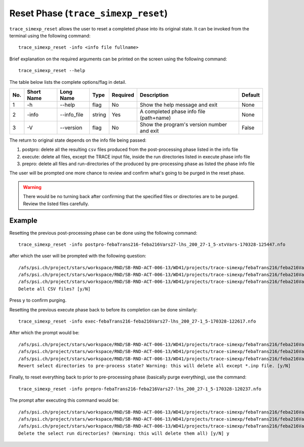 .. _trace_simexp_reset:

Reset Phase (``trace_simexp_reset``)
====================================

``trace_simexp_reset`` allows the user to reset a completed phase into its original state.
It can be invoked from the terminal using the following command::

    trace_simexp_reset -info <info file fullname>

Brief explanation on the required arguments can be printed on the screen using the following command::

    trace_simexp_reset --help

The table below lists the complete options/flag in detail.

=== ============= ==================== ========== ======== ========================================== =======
No. Short Name    Long Name            Type       Required Description                                Default
=== ============= ==================== ========== ======== ========================================== =======
1   -h            --help               flag       No       Show the help message and exit             None
2   -info         --info_file          string     Yes      A completed phase info file (path+name)    None
3   -V            --version            flag       No       Show the program's version number and exit False
=== ============= ==================== ========== ======== ========================================== =======

The return to original state depends on the info file being passed:

1. postpro: delete all the resulting ``csv`` files produced
   from the post-processing phase listed in the info file
2. execute: delete all files, except the TRACE input file, inside the run directories
   listed in execute phase info file
3. prepro: delete all files and run-directories of the produced
   by pre-processing phase as listed the phase info file

The user will be prompted one more chance to review and confirm what's going to be purged in the reset phase.

.. warning::
    There would be no turning back after confirming that the specified files or directories are to be purged.
    Review the listed files carefully.

Example
-------

Resetting the previous post-processing phase can be done using the following command::

    trace_simexp_reset -info postpro-febaTrans216-feba216Vars27-lhs_200_27-1_5-xtvVars-170328-125447.nfo

after which the user will be prompted with the following question::

    /afs/psi.ch/project/stars/workspace/RND/SB-RND-ACT-006-13/WD41/projects/trace-simexp/febaTrans216/feba216Vars27-lhs_200_27/febaTrans216-run_1-xtvVars.csv will be deleted.
    /afs/psi.ch/project/stars/workspace/RND/SB-RND-ACT-006-13/WD41/projects/trace-simexp/febaTrans216/feba216Vars27-lhs_200_27/febaTrans216-run_3-xtvVars.csv will be deleted.
    /afs/psi.ch/project/stars/workspace/RND/SB-RND-ACT-006-13/WD41/projects/trace-simexp/febaTrans216/feba216Vars27-lhs_200_27/febaTrans216-run_5-xtvVars.csv will be deleted.
    Delete all CSV files? [y/N]

Press ``y`` to confirm purging.

Resetting the previous execute phase back to before its completion can be done similarly::

    trace_simexp_reset -info exec-febaTrans216-feba216Vars27-lhs_200_27-1_5-170328-122617.nfo

After which the prompt would be::

    /afs/psi.ch/project/stars/workspace/RND/SB-RND-ACT-006-13/WD41/projects/trace-simexp/febaTrans216/feba216Vars27-lhs_200_27/febaTrans216-run_1 will be revert back to pre-pro state!
    /afs/psi.ch/project/stars/workspace/RND/SB-RND-ACT-006-13/WD41/projects/trace-simexp/febaTrans216/feba216Vars27-lhs_200_27/febaTrans216-run_3 will be revert back to pre-pro state!
    /afs/psi.ch/project/stars/workspace/RND/SB-RND-ACT-006-13/WD41/projects/trace-simexp/febaTrans216/feba216Vars27-lhs_200_27/febaTrans216-run_5 will be revert back to pre-pro state!
    Revert select directories to pre-process state? Warning: this will delete all except *.inp file. [y/N]

Finally, to reset everything back to prior to pre-processing phase (basically purge everything), use the command::

    trace_simexp_reset -info prepro-febaTrans216-feba216Vars27-lhs_200_27-1_5-170328-120237.nfo

The prompt after executing this command would be::

    /afs/psi.ch/project/stars/workspace/RND/SB-RND-ACT-006-13/WD41/projects/trace-simexp/febaTrans216/feba216Vars27-lhs_200_27/febaTrans216-run_1 will be deleted!
    /afs/psi.ch/project/stars/workspace/RND/SB-RND-ACT-006-13/WD41/projects/trace-simexp/febaTrans216/feba216Vars27-lhs_200_27/febaTrans216-run_3 will be deleted!
    /afs/psi.ch/project/stars/workspace/RND/SB-RND-ACT-006-13/WD41/projects/trace-simexp/febaTrans216/feba216Vars27-lhs_200_27/febaTrans216-run_5 will be deleted!
    Delete the select run directories? (Warning: this will delete them all) [y/N] y
